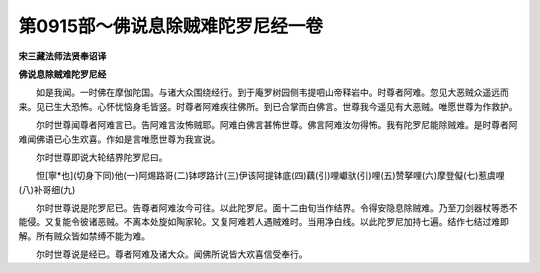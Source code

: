 第0915部～佛说息除贼难陀罗尼经一卷
======================================

**宋三藏法师法贤奉诏译**

**佛说息除贼难陀罗尼经**


　　如是我闻。一时佛在摩伽陀国。与诸大众围绕经行。到于庵罗树园侧韦提呬山帝释岩中。时尊者阿难。忽见大恶贼众遥远而来。见已生大恐怖。心怀忧恼身毛皆竖。时尊者阿难疾往佛所。到已合掌而白佛言。世尊我今遥见有大恶贼。唯愿世尊为作救护。

　　尔时世尊闻尊者阿难言已。告阿难言汝怖贼耶。阿难白佛言甚怖世尊。佛言阿难汝勿得怖。我有陀罗尼能除贼难。是时尊者阿难闻佛语已心生欢喜。作如是言唯愿世尊为我宣说。

　　尔时世尊即说大轮结界陀罗尼曰。

　　怛[寧*也](切身下同)他(一)阿焬路哥(二)钵啰路计(三)伊该阿提钵底(四)藕(引)哩巘驮(引)哩(五)赞拏哩(六)摩登儗(七)惹虞哩(八)补哥细(九)

　　尔时世尊说是陀罗尼已。告尊者阿难汝今可往。以此陀罗尼。面十二由旬当作结界。令得安隐息除贼难。乃至刀剑器杖等悉不能侵。又复能令彼诸恶贼。不离本处旋如陶家轮。又复阿难若人遇贼难时。当用净白线。以此陀罗尼加持七遍。结作七结过难即解。所有贼众皆如禁缚不能为难。

　　尔时世尊说是经已。尊者阿难及诸大众。闻佛所说皆大欢喜信受奉行。
